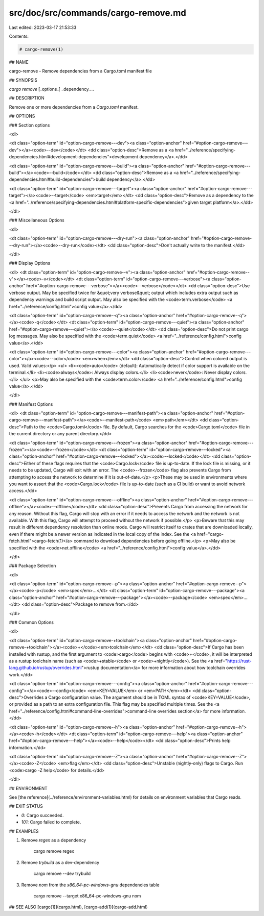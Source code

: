 src/doc/src/commands/cargo-remove.md
====================================

Last edited: 2023-03-17 21:53:33

Contents:

.. code-block:: md

    # cargo-remove(1)



## NAME

cargo-remove - Remove dependencies from a Cargo.toml manifest file

## SYNOPSIS

`cargo remove` [_options_] _dependency_...

## DESCRIPTION

Remove one or more dependencies from a `Cargo.toml` manifest.

## OPTIONS

### Section options

<dl>

<dt class="option-term" id="option-cargo-remove---dev"><a class="option-anchor" href="#option-cargo-remove---dev"></a><code>--dev</code></dt>
<dd class="option-desc">Remove as a <a href="../reference/specifying-dependencies.html#development-dependencies">development dependency</a>.</dd>


<dt class="option-term" id="option-cargo-remove---build"><a class="option-anchor" href="#option-cargo-remove---build"></a><code>--build</code></dt>
<dd class="option-desc">Remove as a <a href="../reference/specifying-dependencies.html#build-dependencies">build dependency</a>.</dd>


<dt class="option-term" id="option-cargo-remove---target"><a class="option-anchor" href="#option-cargo-remove---target"></a><code>--target</code> <em>target</em></dt>
<dd class="option-desc">Remove as a dependency to the <a href="../reference/specifying-dependencies.html#platform-specific-dependencies">given target platform</a>.</dd>


</dl>

### Miscellaneous Options

<dl>

<dt class="option-term" id="option-cargo-remove---dry-run"><a class="option-anchor" href="#option-cargo-remove---dry-run"></a><code>--dry-run</code></dt>
<dd class="option-desc">Don't actually write to the manifest.</dd>


</dl>

### Display Options

<dl>
<dt class="option-term" id="option-cargo-remove--v"><a class="option-anchor" href="#option-cargo-remove--v"></a><code>-v</code></dt>
<dt class="option-term" id="option-cargo-remove---verbose"><a class="option-anchor" href="#option-cargo-remove---verbose"></a><code>--verbose</code></dt>
<dd class="option-desc">Use verbose output. May be specified twice for &quot;very verbose&quot; output which
includes extra output such as dependency warnings and build script output.
May also be specified with the <code>term.verbose</code>
<a href="../reference/config.html">config value</a>.</dd>


<dt class="option-term" id="option-cargo-remove--q"><a class="option-anchor" href="#option-cargo-remove--q"></a><code>-q</code></dt>
<dt class="option-term" id="option-cargo-remove---quiet"><a class="option-anchor" href="#option-cargo-remove---quiet"></a><code>--quiet</code></dt>
<dd class="option-desc">Do not print cargo log messages.
May also be specified with the <code>term.quiet</code>
<a href="../reference/config.html">config value</a>.</dd>


<dt class="option-term" id="option-cargo-remove---color"><a class="option-anchor" href="#option-cargo-remove---color"></a><code>--color</code> <em>when</em></dt>
<dd class="option-desc">Control when colored output is used. Valid values:</p>
<ul>
<li><code>auto</code> (default): Automatically detect if color support is available on the
terminal.</li>
<li><code>always</code>: Always display colors.</li>
<li><code>never</code>: Never display colors.</li>
</ul>
<p>May also be specified with the <code>term.color</code>
<a href="../reference/config.html">config value</a>.</dd>


</dl>

### Manifest Options

<dl>
<dt class="option-term" id="option-cargo-remove---manifest-path"><a class="option-anchor" href="#option-cargo-remove---manifest-path"></a><code>--manifest-path</code> <em>path</em></dt>
<dd class="option-desc">Path to the <code>Cargo.toml</code> file. By default, Cargo searches for the
<code>Cargo.toml</code> file in the current directory or any parent directory.</dd>



<dt class="option-term" id="option-cargo-remove---frozen"><a class="option-anchor" href="#option-cargo-remove---frozen"></a><code>--frozen</code></dt>
<dt class="option-term" id="option-cargo-remove---locked"><a class="option-anchor" href="#option-cargo-remove---locked"></a><code>--locked</code></dt>
<dd class="option-desc">Either of these flags requires that the <code>Cargo.lock</code> file is
up-to-date. If the lock file is missing, or it needs to be updated, Cargo will
exit with an error. The <code>--frozen</code> flag also prevents Cargo from
attempting to access the network to determine if it is out-of-date.</p>
<p>These may be used in environments where you want to assert that the
<code>Cargo.lock</code> file is up-to-date (such as a CI build) or want to avoid network
access.</dd>


<dt class="option-term" id="option-cargo-remove---offline"><a class="option-anchor" href="#option-cargo-remove---offline"></a><code>--offline</code></dt>
<dd class="option-desc">Prevents Cargo from accessing the network for any reason. Without this
flag, Cargo will stop with an error if it needs to access the network and
the network is not available. With this flag, Cargo will attempt to
proceed without the network if possible.</p>
<p>Beware that this may result in different dependency resolution than online
mode. Cargo will restrict itself to crates that are downloaded locally, even
if there might be a newer version as indicated in the local copy of the index.
See the <a href="cargo-fetch.html">cargo-fetch(1)</a> command to download dependencies before going
offline.</p>
<p>May also be specified with the <code>net.offline</code> <a href="../reference/config.html">config value</a>.</dd>


</dl>

### Package Selection

<dl>

<dt class="option-term" id="option-cargo-remove--p"><a class="option-anchor" href="#option-cargo-remove--p"></a><code>-p</code> <em>spec</em>...</dt>
<dt class="option-term" id="option-cargo-remove---package"><a class="option-anchor" href="#option-cargo-remove---package"></a><code>--package</code> <em>spec</em>...</dt>
<dd class="option-desc">Package to remove from.</dd>


</dl>

### Common Options

<dl>

<dt class="option-term" id="option-cargo-remove-+toolchain"><a class="option-anchor" href="#option-cargo-remove-+toolchain"></a><code>+</code><em>toolchain</em></dt>
<dd class="option-desc">If Cargo has been installed with rustup, and the first argument to <code>cargo</code>
begins with <code>+</code>, it will be interpreted as a rustup toolchain name (such
as <code>+stable</code> or <code>+nightly</code>).
See the <a href="https://rust-lang.github.io/rustup/overrides.html">rustup documentation</a>
for more information about how toolchain overrides work.</dd>


<dt class="option-term" id="option-cargo-remove---config"><a class="option-anchor" href="#option-cargo-remove---config"></a><code>--config</code> <em>KEY=VALUE</em> or <em>PATH</em></dt>
<dd class="option-desc">Overrides a Cargo configuration value. The argument should be in TOML syntax of <code>KEY=VALUE</code>,
or provided as a path to an extra configuration file. This flag may be specified multiple times.
See the <a href="../reference/config.html#command-line-overrides">command-line overrides section</a> for more information.</dd>


<dt class="option-term" id="option-cargo-remove--h"><a class="option-anchor" href="#option-cargo-remove--h"></a><code>-h</code></dt>
<dt class="option-term" id="option-cargo-remove---help"><a class="option-anchor" href="#option-cargo-remove---help"></a><code>--help</code></dt>
<dd class="option-desc">Prints help information.</dd>


<dt class="option-term" id="option-cargo-remove--Z"><a class="option-anchor" href="#option-cargo-remove--Z"></a><code>-Z</code> <em>flag</em></dt>
<dd class="option-desc">Unstable (nightly-only) flags to Cargo. Run <code>cargo -Z help</code> for details.</dd>


</dl>


## ENVIRONMENT

See [the reference](../reference/environment-variables.html) for
details on environment variables that Cargo reads.


## EXIT STATUS

* `0`: Cargo succeeded.
* `101`: Cargo failed to complete.


## EXAMPLES

1. Remove `regex` as a dependency

       cargo remove regex

2. Remove `trybuild` as a dev-dependency

       cargo remove --dev trybuild

3. Remove `nom` from the `x86_64-pc-windows-gnu` dependencies table

       cargo remove --target x86_64-pc-windows-gnu nom

## SEE ALSO
[cargo(1)](cargo.html), [cargo-add(1)](cargo-add.html)


